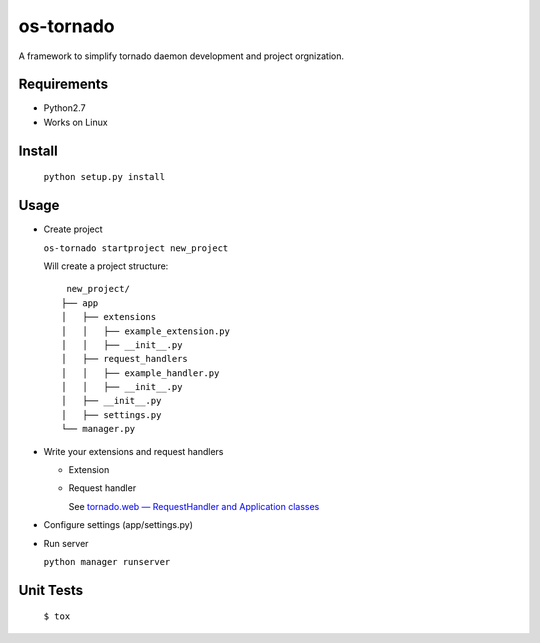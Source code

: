==========
os-tornado
==========

.. image:: https://travis-ci.org/cfhamlet/os-tornado.svg?branch=master
   :target: https://travis-ci.org/cfhamlet/os-tornado

.. image:: https://codecov.io/gh/cfhamlet/os-tornado/branch/master/graph/badge.svg
   :target: https://codecov.io/gh/cfhamlet/os-tornado

A framework to simplify tornado daemon development 
and project orgnization.

Requirements
-------------

* Python2.7
* Works on Linux

Install
-------
  ``python setup.py install``

Usage
------

* Create project

  ``os-tornado startproject new_project``
  
  Will create a project structure::

    new_project/
   ├── app
   │   ├── extensions
   │   │   ├── example_extension.py
   │   │   ├── __init__.py
   │   ├── request_handlers
   │   │   ├── example_handler.py
   │   │   ├── __init__.py
   │   ├── __init__.py
   │   ├── settings.py
   └── manager.py


* Write your extensions and request handlers

  * Extension

    
  
  * Request handler

    See `tornado.web — RequestHandler and Application classes <http://www.tornadoweb.org/en/stable/web.html>`_

* Configure settings (app/settings.py)

* Run server

  ``python manager runserver``


Unit Tests
----------
  ``$ tox``

